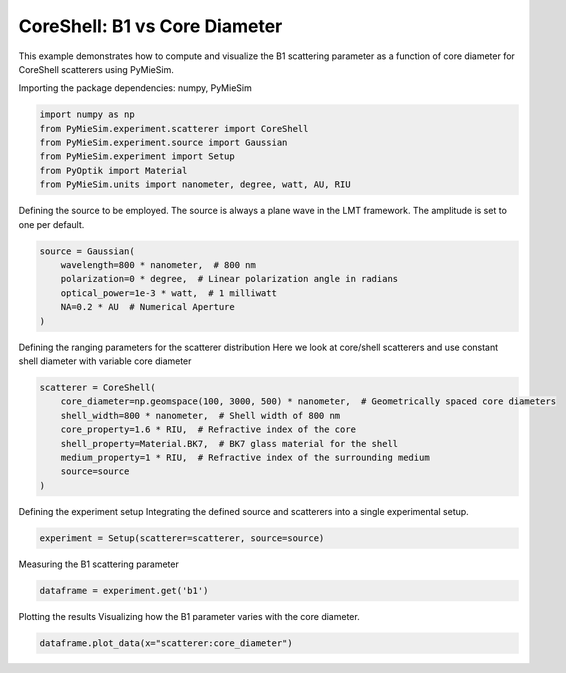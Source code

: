 
.. DO NOT EDIT.
.. THIS FILE WAS AUTOMATICALLY GENERATED BY SPHINX-GALLERY.
.. TO MAKE CHANGES, EDIT THE SOURCE PYTHON FILE:
.. "gallery/experiment/coreshell/coreshell_b1_vs_corediameter.py"
.. LINE NUMBERS ARE GIVEN BELOW.

.. only:: html

    .. note::
        :class: sphx-glr-download-link-note

        :ref:`Go to the end <sphx_glr_download_gallery_experiment_coreshell_coreshell_b1_vs_corediameter.py>`
        to download the full example code

.. rst-class:: sphx-glr-example-title

.. _sphx_glr_gallery_experiment_coreshell_coreshell_b1_vs_corediameter.py:


CoreShell: B1 vs Core Diameter
==============================

This example demonstrates how to compute and visualize the B1 scattering parameter as a function of core diameter for CoreShell scatterers using PyMieSim.

.. GENERATED FROM PYTHON SOURCE LINES 9-10

Importing the package dependencies: numpy, PyMieSim

.. GENERATED FROM PYTHON SOURCE LINES 10-17

.. code-block:: python3

    import numpy as np
    from PyMieSim.experiment.scatterer import CoreShell
    from PyMieSim.experiment.source import Gaussian
    from PyMieSim.experiment import Setup
    from PyOptik import Material
    from PyMieSim.units import nanometer, degree, watt, AU, RIU








.. GENERATED FROM PYTHON SOURCE LINES 18-21

Defining the source to be employed.
The source is always a plane wave in the LMT framework.
The amplitude is set to one per default.

.. GENERATED FROM PYTHON SOURCE LINES 21-28

.. code-block:: python3

    source = Gaussian(
        wavelength=800 * nanometer,  # 800 nm
        polarization=0 * degree,  # Linear polarization angle in radians
        optical_power=1e-3 * watt,  # 1 milliwatt
        NA=0.2 * AU  # Numerical Aperture
    )








.. GENERATED FROM PYTHON SOURCE LINES 29-32

Defining the ranging parameters for the scatterer distribution
Here we look at core/shell scatterers and use constant shell diameter
with variable core diameter

.. GENERATED FROM PYTHON SOURCE LINES 32-41

.. code-block:: python3

    scatterer = CoreShell(
        core_diameter=np.geomspace(100, 3000, 500) * nanometer,  # Geometrically spaced core diameters
        shell_width=800 * nanometer,  # Shell width of 800 nm
        core_property=1.6 * RIU,  # Refractive index of the core
        shell_property=Material.BK7,  # BK7 glass material for the shell
        medium_property=1 * RIU,  # Refractive index of the surrounding medium
        source=source
    )








.. GENERATED FROM PYTHON SOURCE LINES 42-44

Defining the experiment setup
Integrating the defined source and scatterers into a single experimental setup.

.. GENERATED FROM PYTHON SOURCE LINES 44-46

.. code-block:: python3

    experiment = Setup(scatterer=scatterer, source=source)








.. GENERATED FROM PYTHON SOURCE LINES 47-48

Measuring the B1 scattering parameter

.. GENERATED FROM PYTHON SOURCE LINES 48-50

.. code-block:: python3

    dataframe = experiment.get('b1')





.. rst-class:: sphx-glr-script-out

 .. code-block:: none

    dict_keys(['source:wavelength', 'source:polarization', 'source:NA', 'source:optical_power', 'scatterer:medium_property', 'scatterer:core_diameter', 'scatterer:shell_width', 'scatterer:core_property', 'scatterer:shell_property'])




.. GENERATED FROM PYTHON SOURCE LINES 51-53

Plotting the results
Visualizing how the B1 parameter varies with the core diameter.

.. GENERATED FROM PYTHON SOURCE LINES 53-54

.. code-block:: python3

    dataframe.plot_data(x="scatterer:core_diameter")



.. image-sg:: /gallery/experiment/coreshell/images/sphx_glr_coreshell_b1_vs_corediameter_001.png
   :alt: coreshell b1 vs corediameter
   :srcset: /gallery/experiment/coreshell/images/sphx_glr_coreshell_b1_vs_corediameter_001.png
   :class: sphx-glr-single-img






.. rst-class:: sphx-glr-timing

   **Total running time of the script:** (0 minutes 0.283 seconds)


.. _sphx_glr_download_gallery_experiment_coreshell_coreshell_b1_vs_corediameter.py:

.. only:: html

  .. container:: sphx-glr-footer sphx-glr-footer-example




    .. container:: sphx-glr-download sphx-glr-download-python

      :download:`Download Python source code: coreshell_b1_vs_corediameter.py <coreshell_b1_vs_corediameter.py>`

    .. container:: sphx-glr-download sphx-glr-download-jupyter

      :download:`Download Jupyter notebook: coreshell_b1_vs_corediameter.ipynb <coreshell_b1_vs_corediameter.ipynb>`


.. only:: html

 .. rst-class:: sphx-glr-signature

    `Gallery generated by Sphinx-Gallery <https://sphinx-gallery.github.io>`_
